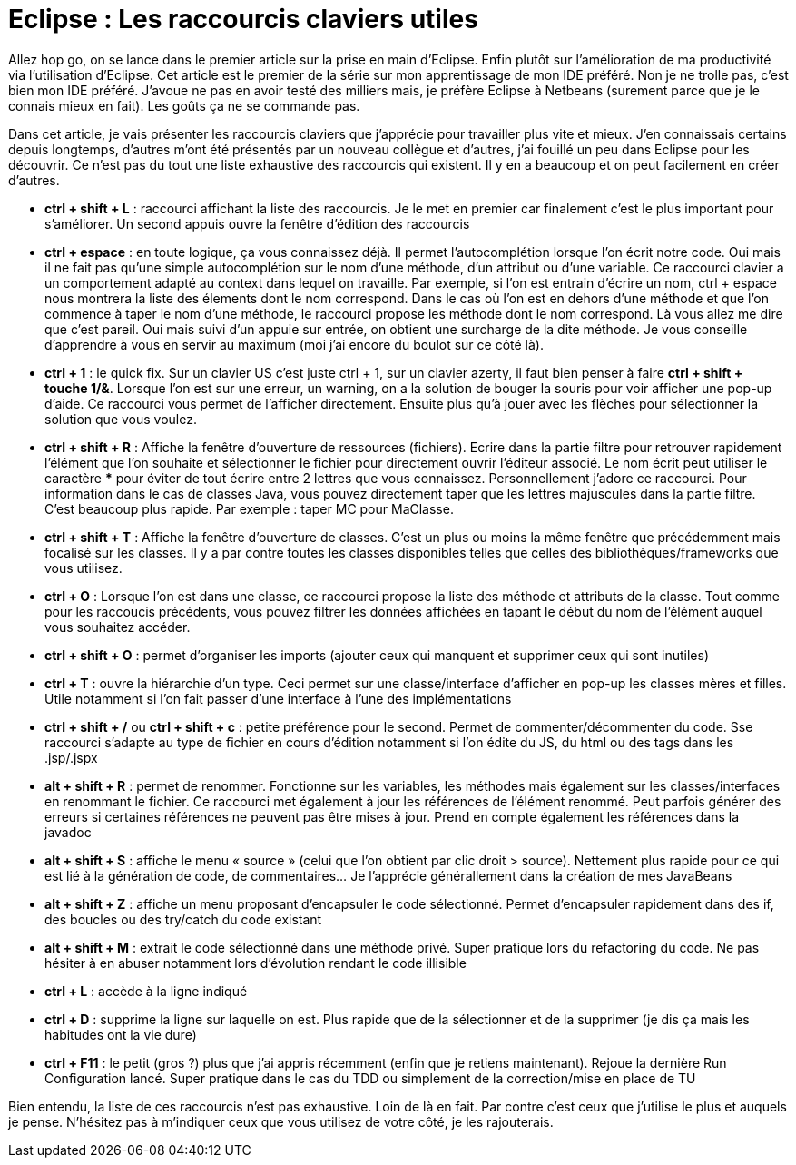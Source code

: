 = Eclipse : Les raccourcis claviers utiles
:hp-tags: eclipse,IDE,raccourcis clavier
:published_at: 2013-02-23

Allez hop go, on se lance dans le premier article sur la prise en main d’Eclipse. Enfin plutôt sur l’amélioration de ma productivité via l’utilisation d’Eclipse. Cet article est le premier de la série sur mon apprentissage de mon IDE préféré. Non je ne trolle pas, c’est bien mon IDE préféré. J’avoue ne pas en avoir testé des milliers mais, je préfère Eclipse à Netbeans (surement parce que je le connais mieux en fait). Les goûts ça ne se commande pas.

Dans cet article, je vais présenter les raccourcis claviers que j’apprécie pour travailler plus vite et mieux. J’en connaissais certains depuis longtemps, d’autres m’ont été présentés par un nouveau collègue et d’autres, j’ai fouillé un peu dans Eclipse pour les découvrir. Ce n’est pas du tout une liste exhaustive des raccourcis qui existent. Il y en a beaucoup et on peut facilement en créer d’autres.

* *ctrl + shift + L* : raccourci affichant la liste des raccourcis. Je le met en premier car finalement c’est le plus important pour s’améliorer. Un second appuis ouvre la fenêtre d’édition des raccourcis
* *ctrl + espace* : en toute logique, ça vous connaissez déjà. Il permet l’autocomplétion lorsque l’on écrit notre code. Oui mais il ne fait pas qu’une simple autocomplétion sur le nom d’une méthode, d’un attribut ou d’une variable. Ce raccourci clavier a un comportement adapté au context dans lequel on travaille. Par exemple, si l’on est entrain d’écrire un nom, ctrl + espace nous montrera la liste des élements dont le nom correspond. Dans le cas où l’on est en dehors d’une méthode et que l’on commence à taper le nom d’une méthode, le raccourci propose les méthode dont le nom correspond. Là vous allez me dire que c’est pareil. Oui mais suivi d’un appuie sur entrée, on obtient une surcharge de la dite méthode. Je vous conseille d’apprendre à vous en servir au maximum (moi j’ai encore du boulot sur ce côté là).
* *ctrl + 1* : le quick fix. Sur un clavier US c’est juste ctrl + 1, sur un clavier azerty, il faut bien penser à faire *ctrl + shift + touche 1/&*. Lorsque l’on est sur une erreur, un warning, on a la solution de bouger la souris pour voir afficher une pop-up d’aide. Ce raccourci vous permet de l’afficher directement. Ensuite plus qu’à jouer avec les flèches pour sélectionner la solution que vous voulez.
* *ctrl + shift + R* : Affiche la fenêtre d’ouverture de ressources (fichiers). Ecrire dans la partie filtre pour retrouver rapidement l’élément que l’on souhaite et sélectionner le fichier pour directement ouvrir l’éditeur associé. Le nom écrit peut utiliser le caractère *** pour éviter de tout écrire entre 2 lettres que vous connaissez. Personnellement j’adore ce raccourci. Pour information dans le cas de classes Java, vous pouvez directement taper que les lettres majuscules dans la partie filtre. C’est beaucoup plus rapide. Par exemple : taper MC pour MaClasse.
* *ctrl + shift + T* : Affiche la fenêtre d’ouverture de classes. C’est un plus ou moins la même fenêtre que précédemment mais focalisé sur les classes. Il y a par contre toutes les classes disponibles telles que celles des bibliothèques/frameworks que vous utilisez.
* *ctrl + O* : Lorsque l’on est dans une classe, ce raccourci propose la liste des méthode et attributs de la classe. Tout comme pour les raccoucis précédents, vous pouvez filtrer les données affichées en tapant le début du nom de l’élément auquel vous souhaitez accéder.
* *ctrl + shift + O* : permet d’organiser les imports (ajouter ceux qui manquent et supprimer ceux qui sont inutiles)
* *ctrl + T* : ouvre la hiérarchie d’un type. Ceci permet sur une classe/interface d’afficher en pop-up les classes mères et filles. Utile notamment si l’on fait passer d’une interface à l’une des implémentations
* *ctrl + shift + /* ou *ctrl + shift + c* : petite préférence pour le second. Permet de commenter/décommenter du code. Sse raccourci s’adapte au type de fichier en cours d’édition notamment si l’on édite du JS, du html ou des tags dans les .jsp/.jspx
* *alt + shift + R* : permet de renommer. Fonctionne sur les variables, les méthodes mais également sur les classes/interfaces en renommant le fichier. Ce raccourci met également à jour les références de l’élément renommé. Peut parfois générer des erreurs si certaines références ne peuvent pas être mises à jour. Prend en compte également les références dans la javadoc
* *alt + shift + S* : affiche le menu « source » (celui que l’on obtient par clic droit > source). Nettement plus rapide pour ce qui est lié à la génération de code, de commentaires… Je l’apprécie générallement dans la création de mes JavaBeans
* *alt + shift + Z* : affiche un menu proposant d’encapsuler le code sélectionné. Permet d’encapsuler rapidement dans des if, des boucles ou des try/catch du code existant
* *alt + shift + M* : extrait le code sélectionné dans une méthode privé. Super pratique lors du refactoring du code. Ne pas hésiter à en abuser notamment lors d’évolution rendant le code illisible
* *ctrl + L* : accède à la ligne indiqué
* *ctrl + D* : supprime la ligne sur laquelle on est. Plus rapide que de la sélectionner et de la supprimer (je dis ça mais les habitudes ont la vie dure)
* *ctrl + F11* : le petit (gros ?) plus que j’ai appris récemment (enfin que je retiens maintenant). Rejoue la dernière Run Configuration lancé. Super pratique dans le cas du TDD ou simplement de la correction/mise en place de TU

Bien entendu, la liste de ces raccourcis n’est pas exhaustive. Loin de là en fait. Par contre c’est ceux que j’utilise le plus et auquels je pense. N’hésitez pas à m’indiquer ceux que vous utilisez de votre côté, je les rajouterais.